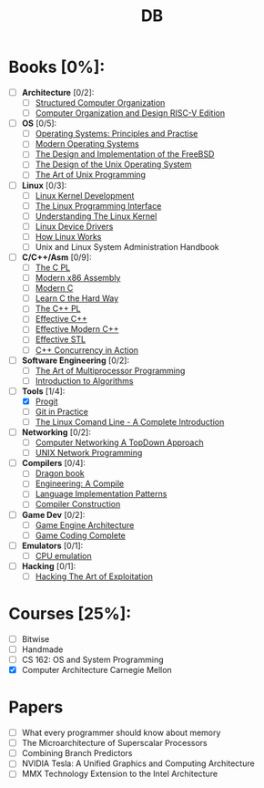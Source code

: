 #+TITLE: DB
#+OPTIONS: num:nil toc:nil

* Books [0%]:
  - [ ] *Architecture* [0/2]:
	+ [ ] [[file:books/Architecture/A.Tanenbaum-Structured_Computer_Organization.pdf][Structured Computer Organization]]
	+ [ ] [[file:books/Architecture/D.Patterson-Computer_Organization_and_Design_RISC-V_Edition.pdf][Computer Organization and Design RISC-V Edition]]
  - [ ] *OS* [0/5]:
	+ [ ] [[file:books/OS/T.Anderson-Operating_Systems_Principles_and_Practice/T.Anderson-Operating_Systems_Principles_and_Practice_Vol1.pdf][Operating Systems: Principles and Practise]]
	+ [ ] [[file:books/OS/A.Tanenbaum-Modern_Operating_Systems.pdf][Modern Operating Systems]]
	+ [ ] [[file:books/OS/M.McKusick-The_Design_and_Implementation_of_the_FreeBSD.pdf][The Design and Implementation of the FreeBSD]]
	+ [ ] [[file:books/OS/M.Bach-The_Design_of_the_Unix_Operating_System.pdf][The Design of the Unix Operating System]]
	+ [ ] [[file:books/OS/E.Raymond-The_Art_of_Unix_Programming.pdf][The Art of Unix Programming]]
  - [ ] *Linux* [0/3]:
	+ [ ] [[file:books/Linux/R.Love-Linux_Kernel_Development.pdf][Linux Kernel Development]]
	+ [ ] [[file:books/Linux/M.Kerrisk-The_Linux_Programming_Interface.pdf][The Linux Programming Interface]]
	+ [ ] [[file:books/Linux/D.Bovet-Understanding_the_Linux_Kernel.pdf][Understanding The Linux Kernel]]
	+ [ ] [[file:books/Linux/J.Corbet-Linux_Device_Drivers.pdf][Linux Device Drivers]]
	+ [ ] [[file:books/Linux/B.Ward-How_Linux_Works.pdf][How Linux Works]]
	+ [ ] Unix and Linux System Administration Handbook
  - [ ] *C/C++/Asm* [0/9]:
	+ [ ] [[file:books/C/B.Kernighan-The_C_Programming_Language.pdf][The C PL]]
	+ [ ] [[file:books/C/D.Kusswurm-Modern_X86_Assembly_Language.pdf][Modern x86 Assembly]]
	+ [ ] [[file:books/C/J.Gustedt-Modern_C.pdf][Modern C]]
	+ [ ] [[file:books/C/Z.Shaw-Learn_C_The_Hard_Way.pdf][Learn C the Hard Way]]
	+ [ ] [[file:books/C/B.Stroustrup-The_C++_Programming_Language.pdf][The C++ PL]]
	+ [ ] [[file:books/C/S.Meyers-Effective_C++.pdf][Effective C++]]
	+ [ ] [[file:books/C/S.Meyers-Effective_Modern_C++.pdf][Effective Modern C++]]
	+ [ ] [[file:books/C/S.Meyers-Effective_STL.pdf][Effective STL]]
	+ [ ] [[file:books/C/A.Williams-C++_Concurrency_in_Action.pdf][C++ Concurrency in Action]]
  - [ ] *Software Engineering* [0/2]:
	+ [ ] [[file:books/SoftwareEngineering/M.Herlihy-The_Art_of_Multiprocessor_Programming.pdf][The Art of Multiprocessor Programming]]
	+ [ ] [[file:books/SoftwareEngineering/T.Cormen-Introduction_to_Algorithms.pdf][Introduction to Algorithms]]
  - [-] *Tools* [1/4]:
	+ [X] [[file:books/Tools/S.Chacon-Pro_Git.pdf][Progit]]
	+ [ ] [[file:books/Tools/M.McQuaid-Git_in_Practice.pdf][Git in Practice]]
	+ [ ] [[file:books/Tools/W.Shotts-The_Linux_Command_Line.pdf][The Linux Comand Line - A Complete Introduction]]
  - [ ] *Networking* [0/2]:
	+ [ ] [[file:books/Networking/K.Ross-Computer_Networking_A_Top_Down_Approach.pdf][Computer Networking A TopDown Approach]]
	+ [ ] [[file:books/Networking/R.Stevens-UNIX_Network_Programming.pdf][UNIX Network Programming]]
  - [ ] *Compilers* [0/4]:
	+ [ ] [[file:books/Compilers/A.Aho-Compilers_Principles_Techniques_and_Tools.pdf][Dragon book]]
	+ [ ] [[file:books/Compilers/K.Cooper-Engineering_A_Compiler.pdf][Engineering: A Compile]]
	+ [ ] [[file:books/Compilers/T.Parr-Language_Implementation_Patterns.pdf][Language Implementation Patterns]]
	+ [ ] [[file:books/Compilers/N.Wirth-Compiler_Construction_1.pdf][Compiler Construction]]
  - [ ] *Game Dev* [0/2]:
	+ [ ] [[file:books/GameDev/J.Gregory-Game_Engine_Architecture.pdf][Game Engine Architecture]]
	+ [ ] [[file:books/GameDev/M.McShaffry-Game_Coding_Complete.pdf][Game Coding Complete]]
  - [ ] *Emulators* [0/1]:
	+ [ ] [[file:books/Emulators/V.Barrio-Study_of_the_Techniques_for_Emulation_Programming.pdf][CPU emulation]]
  - [ ] *Hacking* [0/1]:
	+ [ ] [[file:books/Hacking/J.Erickson-Hacking_the_Art_of_Exploitation.pdf][Hacking The Art of Exploitation]]

* Courses [25%]:
   - [ ] Bitwise
   - [ ] Handmade
   - [ ] CS 162: OS and System Programming
   - [X] Computer Architecture Carnegie Mellon

* Papers
   - [ ] What every programmer should know about memory
   - [ ] The Microarchitecture of Superscalar Processors
   - [ ] Combining Branch Predictors
   - [ ] NVIDIA Tesla: A Unified Graphics and Computing Architecture
   - [ ] MMX Technology Extension to the Intel Architecture

